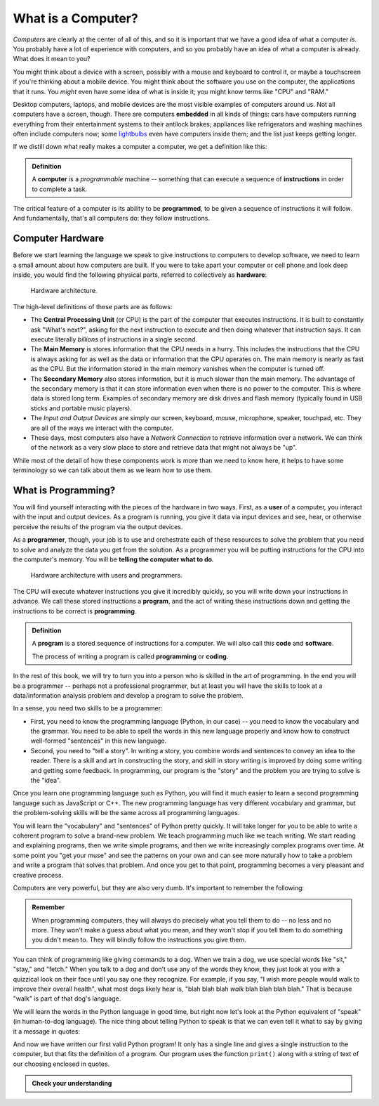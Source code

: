 .. index:: computer, instructions

What is a Computer?
-------------------

*Computers* are clearly at the center of all of this, and so it is important
that we have a good idea of what a computer *is*.  You probably have a lot of
experience with computers, and so you probably have an idea of what a computer
is already.  What does it mean to you?

You might think about a device with a screen, possibly with a mouse and
keyboard to control it, or maybe a touchscreen if you're thinking about a
mobile device.  You might think about the software you use on the computer, the
applications that it runs.  You *might* even have some idea of what is inside
it; you might know terms like "CPU" and "RAM."

Desktop computers, laptops, and mobile devices are the most visible examples of
computers around us.  Not all computers have a screen, though.  There are
computers **embedded** in all kinds of things: cars have computers running
everything from their entertainment systems to their antilock brakes;
appliances like refrigerators and washing machines often include computers now;
some `lightbulbs <https://en.wikipedia.org/wiki/Philips_Hue>`_ even have
computers inside them; and the list just keeps getting longer.

If we distill down what really makes a computer a computer, we get a definition like this:

.. admonition:: Definition

   A **computer** is a *programmable* machine -- something that can execute a
   sequence of **instructions** in order to complete a task.

The critical feature of a computer is its ability to be **programmed**, to be given a sequence of instructions it will follow.  And fundamentally, that's all computers do: they follow instructions.

.. index:: hardware, CPU, main memory, secondary memory, input device, output device

Computer Hardware
^^^^^^^^^^^^^^^^^

Before we start learning the language we speak to give instructions to
computers to develop software, we need to learn a small amount about how
computers are built. If you were to take apart your computer or cell
phone and look deep inside, you would find the following physical parts, referred to collectively as **hardware**:

.. figure:: figs/arch.svg
   :alt: Hardware architecture.
   :width: 500px

   Hardware architecture.

The high-level definitions of these parts are as follows:

-  The **Central Processing Unit** (or CPU) is the part of the computer
   that executes instructions.  It is built to constantly ask "What's next?",
   asking for the next instruction to execute and then doing whatever that
   instruction says.  It can execute literally *billions* of instructions in a
   single second.

-  The **Main Memory** is stores information that the CPU needs in a hurry.
   This includes the instructions that the CPU is always asking for as well as
   the data or information that the CPU operates on.  The main memory is nearly
   as fast as the CPU. But the information stored in the main memory vanishes
   when the computer is turned off.

-  The **Secondary Memory** also stores information, but it is
   much slower than the main memory. The advantage of the secondary
   memory is that it can store information even when there is no power
   to the computer. This is where data is stored long term. Examples of
   secondary memory are disk drives and flash memory (typically found in USB
   sticks and portable music players).

-  The *Input and Output Devices* are simply our screen, keyboard,
   mouse, microphone, speaker, touchpad, etc. They are all of the ways
   we interact with the computer.

-  These days, most computers also have a *Network Connection* to
   retrieve information over a network. We can think of the network as a
   very slow place to store and retrieve data that might not always be
   "up".

While most of the detail of how these components work is more than we need to
know here, it helps to have some terminology so we can talk about them as we
learn how to use them.

.. index:: user, programmer, program, code

What is Programming?
^^^^^^^^^^^^^^^^^^^^

You will find yourself interacting with the pieces of the hardware in two ways.
First, as a **user** of a computer, you interact with the input and output
devices.  As a program is running, you give it data via input devices and see,
hear, or otherwise perceive the results of the program via the output devices.

As a **programmer**, though, your job is to use and orchestrate each of these
resources to solve the problem that you need to solve and analyze the data you
get from the solution.  As a programmer you will be putting instructions for
the CPU into the computer's memory.  You will be **telling the computer what to
do**.

.. figure:: figs/arch_with_people.svg
   :alt: Hardware architecture with interactions of users vs programmers
   :width: 600px

   Hardware architecture with users and programmers.

The CPU will execute whatever instructions you give it incredibly quickly, so
you will write down your instructions in advance. We call these stored
instructions a **program**, and the act of writing these instructions down and getting the instructions to be correct is **programming**.

.. admonition:: Definition

   A **program** is a stored sequence of instructions for a computer.  We will also call this **code** and **software**.

   The process of writing a program is called **programming** or **coding**.

In the rest of this book, we will try to turn you into a person who is skilled
in the art of programming. In the end you will be a programmer -- perhaps not a
professional programmer, but at least you will have the skills to look at a
data/information analysis problem and develop a program to solve the problem.

.. index:: problem solving

In a sense, you need two skills to be a programmer:

-  First, you need to know the programming language (Python, in our case) --
   you need to know the vocabulary and the grammar. You need to be able to
   spell the words in this new language properly and know how to construct
   well-formed "sentences" in this new language.

-  Second, you need to "tell a story". In writing a story, you combine
   words and sentences to convey an idea to the reader. There is a skill
   and art in constructing the story, and skill in story writing is
   improved by doing some writing and getting some feedback. In
   programming, our program is the "story" and the problem you are
   trying to solve is the "idea".

Once you learn one programming language such as Python, you will find it
much easier to learn a second programming language such as JavaScript or
C++. The new programming language has very different vocabulary and
grammar, but the problem-solving skills will be the same across all
programming languages.

You will learn the "vocabulary" and "sentences" of Python pretty
quickly. It will take longer for you to be able to write a coherent
program to solve a brand-new problem. We teach programming much like we
teach writing. We start reading and explaining programs, then we write
simple programs, and then we write increasingly complex programs over
time. At some point you "get your muse" and see the patterns on your own
and can see more naturally how to take a problem and write a program
that solves that problem. And once you get to that point, programming
becomes a very pleasant and creative process.

Computers are very powerful, but they are also very dumb.  It's important
to remember the following:

.. admonition:: Remember

   When programming computers, they will always do precisely what you tell them
   to do -- no less and no more.  They won't make a guess about what you mean,
   and they won't stop if you tell them to do something you didn't mean to.
   They will blindly follow the instructions you give them.

You can think of programming like giving commands to a dog.  When we train a
dog, we use special words like "sit," "stay," and "fetch." When you talk to a
dog and don’t use any of the words they know, they just look at you with a
quizzical look on their face until you say one they recognize. For example, if
you say, "I wish more people would walk to improve their overall health", what
most dogs likely hear is, "blah blah blah *walk* blah blah blah blah." That is
because "walk" is part of that dog's language.

We will learn the words in the Python language in good time, but right now
let's look at the Python equivalent of "speak" (in human-to-dog language). The
nice thing about telling Python to speak is that we can even tell it what to
say by giving it a message in quotes:

.. activecode:: programming01

   print("Hello, world!")

And now we have written our first valid Python program!  It only has a single
line and gives a single instruction to the computer, but that fits the
definition of a program.  Our program uses the function ``print()`` along with
a string of text of our choosing enclosed in quotes.

.. admonition:: Check your understanding

   .. mchoice:: cyu_computer01
      :answer_a: a part that provides cooling for the rest of the computer.
      :answer_b: a small chip that executes instructions.
      :answer_c: a place where data is stored long-term.
      :answer_d: the box holding the computer.
      :correct: b
      :feedback_b: The CPU is the Central Processing Unit, and its primary purpose is to execute instructions.

      In a computer, the CPU is:

   .. mchoice:: cyu_computer02
      :answer_a: code
      :answer_b: input
      :answer_c: memory
      :answer_d: program
      :answer_e: software
      :correct: a,d,e
      :feedback_a: Correct.
      :feedback_b: "Input" refers to the *data* passed into the computer for the instructions to operate on.  The instructions themselves are not called "input."
      :feedback_c: Memory is just where the instructions are held.
      :feedback_d: Correct.
      :feedback_e: Correct.
      
      A sequence of instructions for a computer can be called (select all that apply):

